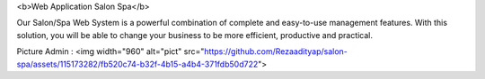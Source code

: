 <b>Web Application Salon Spa</b>

Our Salon/Spa Web System is a powerful combination of complete and easy-to-use management features. With this solution, you will be able to change your business to be more efficient, productive and practical.

Picture Admin :
<img width="960" alt="pict" src="https://github.com/Rezaadityap/salon-spa/assets/115173282/fb520c74-b32f-4b15-a4b4-371fdb50d722">
